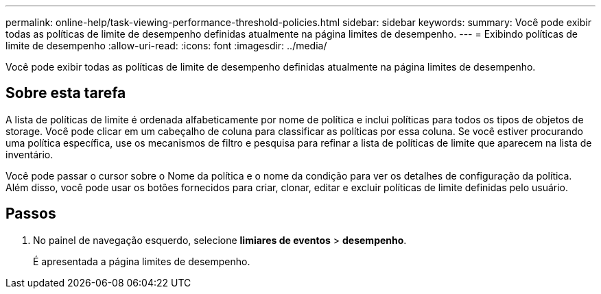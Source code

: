 ---
permalink: online-help/task-viewing-performance-threshold-policies.html 
sidebar: sidebar 
keywords:  
summary: Você pode exibir todas as políticas de limite de desempenho definidas atualmente na página limites de desempenho. 
---
= Exibindo políticas de limite de desempenho
:allow-uri-read: 
:icons: font
:imagesdir: ../media/


[role="lead"]
Você pode exibir todas as políticas de limite de desempenho definidas atualmente na página limites de desempenho.



== Sobre esta tarefa

A lista de políticas de limite é ordenada alfabeticamente por nome de política e inclui políticas para todos os tipos de objetos de storage. Você pode clicar em um cabeçalho de coluna para classificar as políticas por essa coluna. Se você estiver procurando uma política específica, use os mecanismos de filtro e pesquisa para refinar a lista de políticas de limite que aparecem na lista de inventário.

Você pode passar o cursor sobre o Nome da política e o nome da condição para ver os detalhes de configuração da política. Além disso, você pode usar os botões fornecidos para criar, clonar, editar e excluir políticas de limite definidas pelo usuário.



== Passos

. No painel de navegação esquerdo, selecione *limiares de eventos* > *desempenho*.
+
É apresentada a página limites de desempenho.


